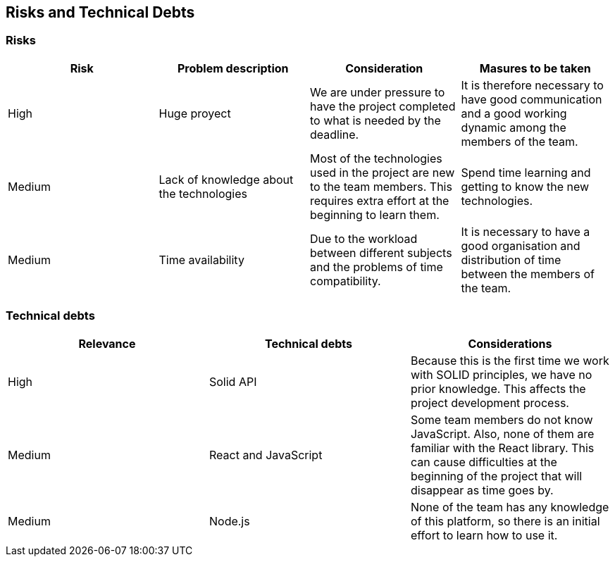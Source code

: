 [[section-technical-risks]]
== Risks and Technical Debts

=== Risks
[%header, cols=4]
|===
|Risk
|Problem description
|Consideration
|Masures to be taken

|High
|Huge proyect
|We are under pressure to have the project completed to what is needed by the deadline.
|It is therefore necessary to have good communication and a good working dynamic among the members of the team.

|Medium
|Lack of knowledge about the technologies
|Most of the technologies used in the project are new to the team members. This requires extra effort at the beginning to learn them.
|Spend time learning and getting to know the new technologies.

|Medium
|Time availability 
|Due to the workload between different subjects and the problems of time compatibility. 
|It is necessary to have a good organisation and distribution of time between the members of the team. 

|===

=== Technical debts

[%header, cols=3]
|===

|Relevance
|Technical debts
|Considerations

|High
|Solid API
|Because this is the first time we work with SOLID principles, we have no prior knowledge. This affects the project development process. 

|Medium
|React and JavaScript 
|Some team members do not know JavaScript. Also, none of them are familiar with the React library. This can cause difficulties at the beginning of the project that will disappear as time goes by.

|Medium
|Node.js
|None of the team has any knowledge of this platform, so there is an initial effort to learn how to use it.

|===

